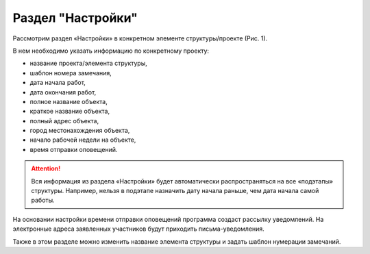 Раздел "Настройки"
==================

Рассмотрим раздел «Настройки» в конкретном элементе структуры/проекте (Рис. 1).

В нем необходимо указать информацию по конкретному проекту:

*   название проекта/элемента структуры,
*   шаблон номера замечания,
*   дата начала работ,
*   дата окончания работ,
*   полное название объекта,
*   краткое название объекта,
*   полный адрес объекта,
*   город местонахождения объекта,
*   начало рабочей недели на объекте,
*   время отправки оповещений.

..  thumbnail:: images/settings-1-overview.png
    :alt: График
    :align: center
    :title: Рис. 1. Раздел «Настройки»
    :show_caption: True

..  attention:: Вся информация из раздела «Настройки» будет автоматически распространяться на все «подэтапы» структуры.
    Например, нельзя в подэтапе назначить дату начала раньше, чем дата начала самой работы.

На основании настройки времени отправки оповещений программа создаст рассылку уведомлений.
На электронные адреса заявленных участников будут приходить письма-уведомления.

Также в этом разделе можно изменить название элемента структуры и задать шаблон нумерации замечаний.
